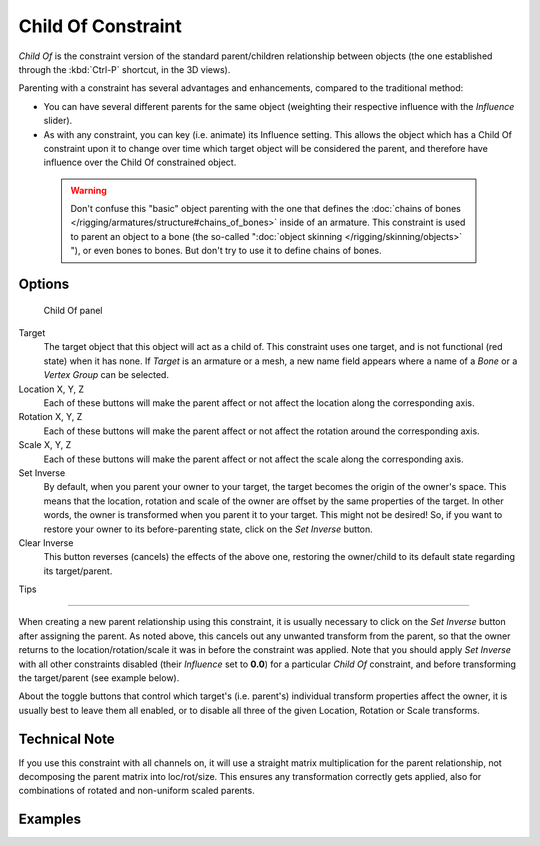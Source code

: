 
..    TODO/Review: {{review|im=update}} .


*******************
Child Of Constraint
*******************

*Child Of* is the constraint version of the standard parent/children relationship between objects (the one established through the :kbd:`Ctrl-P` shortcut, in the 3D views).

Parenting with a constraint has several advantages and enhancements,
compared to the traditional method:

- You can have several different parents for the same object (weighting their respective influence with the *Influence* slider).
- As with any constraint, you can key (i.e. animate) its Influence setting. This allows the object which has a Child Of constraint upon it to change over time which target object will be considered the parent, and therefore have influence over the Child Of constrained object.


 .. warning::

	Don't confuse this "basic" object parenting with the one that defines the
	:doc:`chains of bones </rigging/armatures/structure#chains_of_bones>`
	inside of an armature. This constraint is used to parent an object to a
	bone (the so-called "\ :doc:`object skinning </rigging/skinning/objects>`
	"), or even bones to bones. But don't try to use it to define chains of
	bones.


Options
=======

.. figure:: /images/25-Manual-Constraints-Relationship-ChildOf.jpg
   :width: 307px
   :figwidth: 307px

   Child Of panel


Target
   The target object that this object will act as a child of. This constraint uses one target, and is not functional (red state) when it has none.  If *Target* is an armature or a mesh, a new name field appears where a name of a *Bone* or a *Vertex Group* can be selected.

Location X, Y, Z
   Each of these buttons will make the parent affect or not affect the location along the corresponding axis.
Rotation X, Y, Z
   Each of these buttons will make the parent affect or not affect the rotation around the corresponding axis.
Scale X, Y, Z
   Each of these buttons will make the parent affect or not affect the scale along the corresponding axis.

Set Inverse
   By default, when you parent your owner to your target, the target becomes the origin of the owner's space. This means that the location, rotation and scale of the owner are offset by the same properties of the target. In other words, the owner is transformed when you parent it to your target.
   This might not be desired! So, if you want to restore your owner to its before-parenting state, click on the *Set Inverse* button.
Clear Inverse
   This button reverses (cancels) the effects of the above one, restoring the owner/child to its default state regarding its target/parent.


Tips

----


When creating a new parent relationship using this constraint, it is usually necessary to
click on the *Set Inverse* button after assigning the parent. As noted above,
this cancels out any unwanted transform from the parent, so that the owner returns to the
location/rotation/scale it was in before the constraint was applied.
Note that you should apply *Set Inverse* with all other constraints disabled
(their *Influence* set to **0.0**)
for a particular *Child Of* constraint, and before transforming the target/parent
(see example below).

About the toggle buttons that control which target's (i.e. parent's)
individual transform properties affect the owner,
it is usually best to leave them all enabled, or to disable all three of the given Location,
Rotation or Scale transforms.


Technical Note
==============

If you use this constraint with all channels on,
it will use a straight matrix multiplication for the parent relationship,
not decomposing the parent matrix into loc/rot/size.
This ensures any transformation correctly gets applied,
also for combinations of rotated and non-uniform scaled parents.


Examples
========

+-----------------------------------------------------------------------------------------+----------------------------------------------------------------------------------------------------------------------------------------------------------------------------------------------------------------------------------+
+.. figure:: /images/ManConstraintsChildOfObjectsEx01NoCst.jpg                            |.. figure:: /images/ManConstraintsChildOfObjectsEx02CstAdded.jpg                                                                                                                                                                  +
+                                                                                         |                                                                                                                                                                                                                                  +
+                                                                                         |                                                                                                                                                                                                                                  +
+**1. No constraint**                                                                     |**2.** *Child Of* **just added**                                                                                                                                                                                        +
+Note the position of ``Owner`` empty - ``1.0`` BU along X and Y axes.                    |Here you can see that ``Owner`` empty is now **1.0 BU** away from ``Target_1`` empty along X and Y axes.                                                                                                                          +
+-----------------------------------------------------------------------------------------+----------------------------------------------------------------------------------------------------------------------------------------------------------------------------------------------------------------------------------+
+.. figure:: /images/ManConstraintsChildOfObjectsEx03CstSetOffset.jpg                     |.. figure:: /images/ManConstraintsChildOfObjectsEx04CstTargetTransformed.jpg                                                                                                                                                      +
+                                                                                         |                                                                                                                                                                                                                                  +
+                                                                                         |                                                                                                                                                                                                                                  +
+**3. Offset set**                                                                        |**4. Target/parent transformed**                                                                                                                                                                                                  +
+*Set Inverse* has been clicked, and ``Owner`` is back to its original position.          |``Target_1`` has been translated in the XY plane, rotated around the Z axis, and scaled along its *local* X axis.                                                                                                                 +
+-----------------------------------------------------------------------------------------+----------------------------------------------------------------------------------------------------------------------------------------------------------------------------------------------------------------------------------+
+.. figure:: /images/ManConstraintsChildOfObjectsEx05CstClearOffset.jpg                   |.. figure:: /images/ManConstraintsChildOfObjectsEx06CstSetOffset.jpg                                                                                                                                                              +
+                                                                                         |                                                                                                                                                                                                                                  +
+                                                                                         |                                                                                                                                                                                                                                  +
+**5. Offset cleared**                                                                    |**6. Offset set again**                                                                                                                                                                                                           +
+*Clear Inverse* has been clicked - ``Owner`` is fully again controlled by ``Target_1``.  |*Set Offset* has been clicked again. As you can see, it *does not gives the same result as in (* Target/parent transformed\ *)*. As noted above, use *Set Inverse* only once, before transforming your target/parent.   +
+-----------------------------------------------------------------------------------------+----------------------------------------------------------------------------------------------------------------------------------------------------------------------------------------------------------------------------------+
